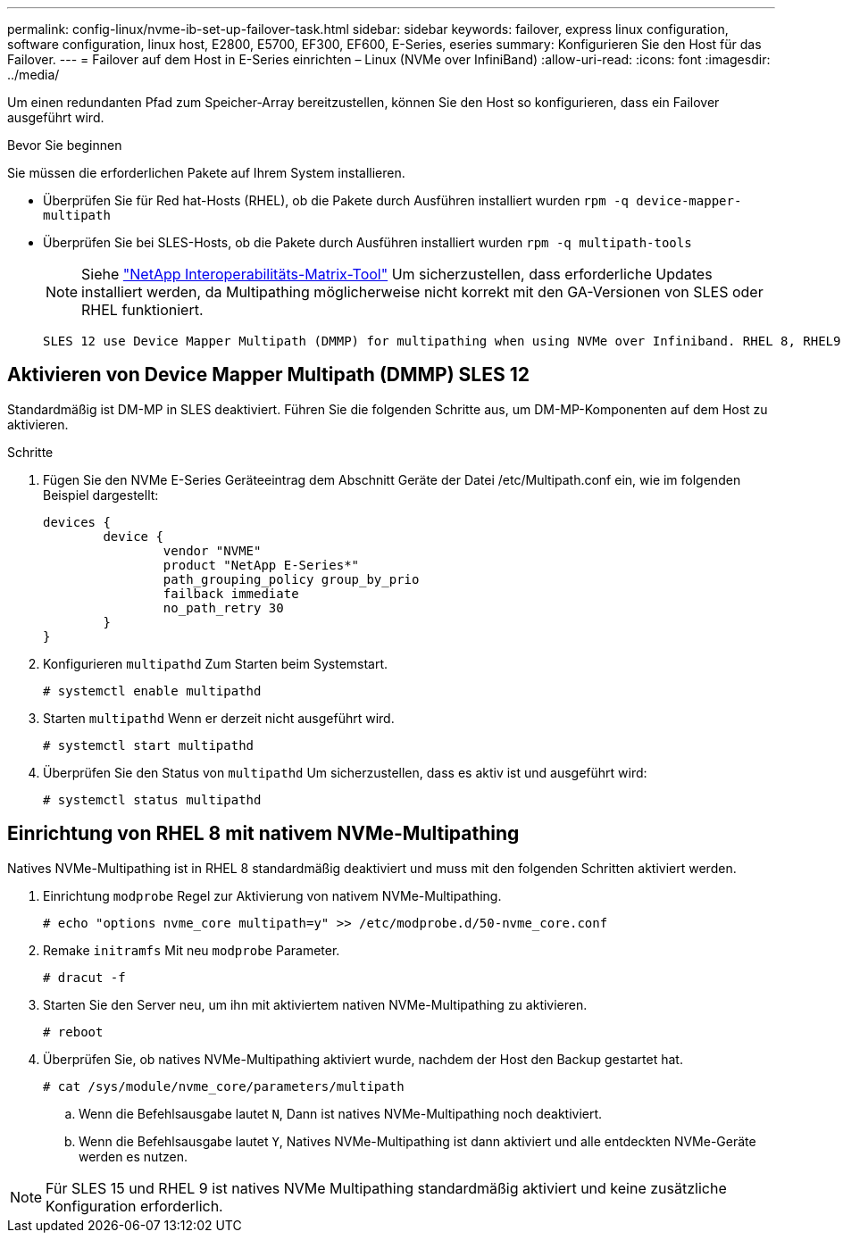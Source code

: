 ---
permalink: config-linux/nvme-ib-set-up-failover-task.html 
sidebar: sidebar 
keywords: failover, express linux configuration, software configuration, linux host, E2800, E5700, EF300, EF600, E-Series, eseries 
summary: Konfigurieren Sie den Host für das Failover. 
---
= Failover auf dem Host in E-Series einrichten – Linux (NVMe over InfiniBand)
:allow-uri-read: 
:icons: font
:imagesdir: ../media/


[role="lead"]
Um einen redundanten Pfad zum Speicher-Array bereitzustellen, können Sie den Host so konfigurieren, dass ein Failover ausgeführt wird.

.Bevor Sie beginnen
Sie müssen die erforderlichen Pakete auf Ihrem System installieren.

* Überprüfen Sie für Red hat-Hosts (RHEL), ob die Pakete durch Ausführen installiert wurden `rpm -q device-mapper-multipath`
* Überprüfen Sie bei SLES-Hosts, ob die Pakete durch Ausführen installiert wurden `rpm -q multipath-tools`
+

NOTE: Siehe  https://mysupport.netapp.com/matrix["NetApp Interoperabilitäts-Matrix-Tool"^] Um sicherzustellen, dass erforderliche Updates installiert werden, da Multipathing möglicherweise nicht korrekt mit den GA-Versionen von SLES oder RHEL funktioniert.



 SLES 12 use Device Mapper Multipath (DMMP) for multipathing when using NVMe over Infiniband. RHEL 8, RHEL9, and SLES 15 use a built-in Native NVMe Failover. Depending on which OS you are running, some additional configuration of multipath is required to get it running properly.


== Aktivieren von Device Mapper Multipath (DMMP) SLES 12

Standardmäßig ist DM-MP in SLES deaktiviert. Führen Sie die folgenden Schritte aus, um DM-MP-Komponenten auf dem Host zu aktivieren.

.Schritte
. Fügen Sie den NVMe E-Series Geräteeintrag dem Abschnitt Geräte der Datei /etc/Multipath.conf ein, wie im folgenden Beispiel dargestellt:
+
[listing]
----

devices {
        device {
                vendor "NVME"
                product "NetApp E-Series*"
                path_grouping_policy group_by_prio
                failback immediate
                no_path_retry 30
        }
}
----
. Konfigurieren `multipathd` Zum Starten beim Systemstart.
+
[listing]
----
# systemctl enable multipathd
----
. Starten `multipathd` Wenn er derzeit nicht ausgeführt wird.
+
[listing]
----
# systemctl start multipathd
----
. Überprüfen Sie den Status von `multipathd` Um sicherzustellen, dass es aktiv ist und ausgeführt wird:
+
[listing]
----
# systemctl status multipathd
----




== Einrichtung von RHEL 8 mit nativem NVMe-Multipathing

Natives NVMe-Multipathing ist in RHEL 8 standardmäßig deaktiviert und muss mit den folgenden Schritten aktiviert werden.

. Einrichtung `modprobe` Regel zur Aktivierung von nativem NVMe-Multipathing.
+
[listing]
----
# echo "options nvme_core multipath=y" >> /etc/modprobe.d/50-nvme_core.conf
----
. Remake `initramfs` Mit neu `modprobe` Parameter.
+
[listing]
----
# dracut -f
----
. Starten Sie den Server neu, um ihn mit aktiviertem nativen NVMe-Multipathing zu aktivieren.
+
[listing]
----
# reboot
----
. Überprüfen Sie, ob natives NVMe-Multipathing aktiviert wurde, nachdem der Host den Backup gestartet hat.
+
[listing]
----
# cat /sys/module/nvme_core/parameters/multipath
----
+
.. Wenn die Befehlsausgabe lautet `N`, Dann ist natives NVMe-Multipathing noch deaktiviert.
.. Wenn die Befehlsausgabe lautet `Y`, Natives NVMe-Multipathing ist dann aktiviert und alle entdeckten NVMe-Geräte werden es nutzen.





NOTE: Für SLES 15 und RHEL 9 ist natives NVMe Multipathing standardmäßig aktiviert und keine zusätzliche Konfiguration erforderlich.
